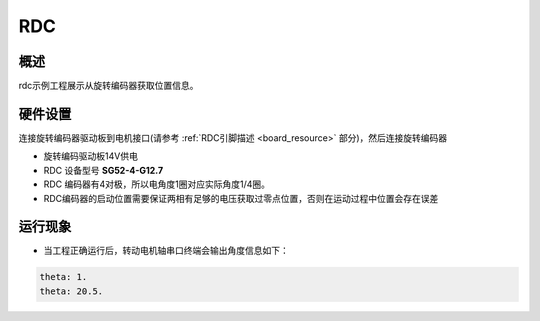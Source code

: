 .. _rdc:

RDC
======

概述
------

rdc示例工程展示从旋转编码器获取位置信息。

硬件设置
------------

连接旋转编码器驱动板到电机接口(请参考 :ref:`RDC引脚描述 <board_resource>` 部分)，然后连接旋转编码器

- 旋转编码驱动板14V供电

- RDC 设备型号 **SG52-4-G12.7**

- RDC 编码器有4对极，所以电角度1圈对应实际角度1/4圈。

- RDC编码器的启动位置需要保证两相有足够的电压获取过零点位置，否则在运动过程中位置会存在误差

运行现象
------------

- 当工程正确运行后，转动电机轴串口终端会输出角度信息如下：


.. code-block:: console

    theta: 1.
    theta: 20.5.

